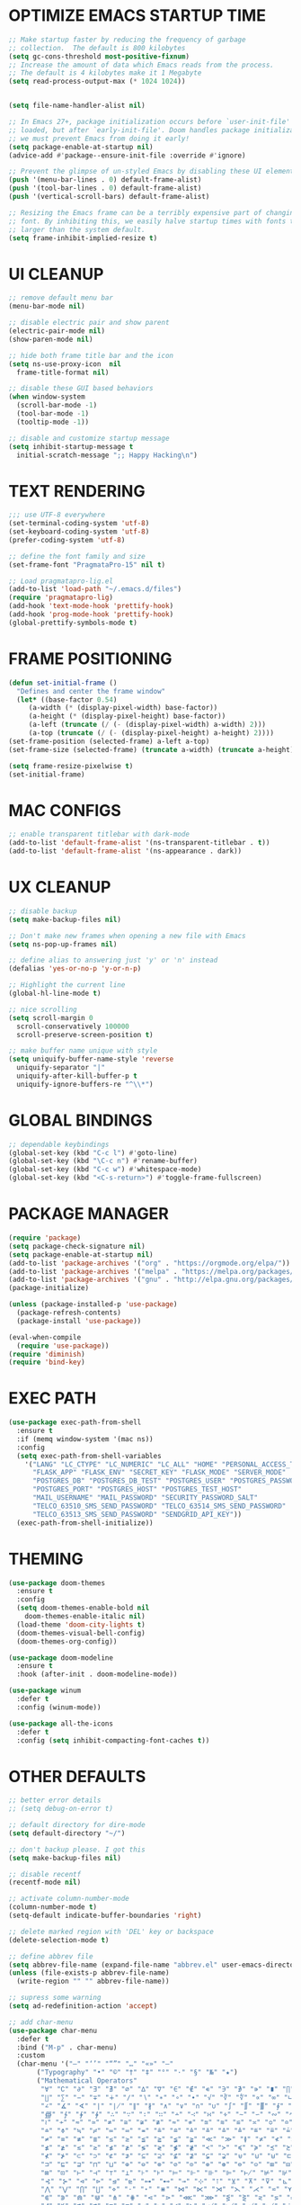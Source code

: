 #+PROPERTY: header-args :tangle init.el :comments yes :results silent
* OPTIMIZE EMACS STARTUP TIME
  #+begin_src emacs-lisp
    ;; Make startup faster by reducing the frequency of garbage
    ;; collection.  The default is 800 kilobytes
    (setq gc-cons-threshold most-positive-fixnum)
    ;; Increase the amount of data which Emacs reads from the process.
    ;; The default is 4 kilobytes make it 1 Megabyte
    (setq read-process-output-max (* 1024 1024))


    (setq file-name-handler-alist nil)

    ;; In Emacs 27+, package initialization occurs before `user-init-file' is
    ;; loaded, but after `early-init-file'. Doom handles package initialization, so
    ;; we must prevent Emacs from doing it early!
    (setq package-enable-at-startup nil)
    (advice-add #'package--ensure-init-file :override #'ignore)

    ;; Prevent the glimpse of un-styled Emacs by disabling these UI elements early.
    (push '(menu-bar-lines . 0) default-frame-alist)
    (push '(tool-bar-lines . 0) default-frame-alist)
    (push '(vertical-scroll-bars) default-frame-alist)

    ;; Resizing the Emacs frame can be a terribly expensive part of changing the
    ;; font. By inhibiting this, we easily halve startup times with fonts that are
    ;; larger than the system default.
    (setq frame-inhibit-implied-resize t)
  #+end_src
* UI CLEANUP
   #+begin_src emacs-lisp
     ;; remove default menu bar
     (menu-bar-mode nil)

     ;; disable electric pair and show parent
     (electric-pair-mode nil)
     (show-paren-mode nil)

     ;; hide both frame title bar and the icon
     (setq ns-use-proxy-icon  nil
	   frame-title-format nil)

     ;; disable these GUI based behaviors
     (when window-system
       (scroll-bar-mode -1)
       (tool-bar-mode -1)
       (tooltip-mode -1))

     ;; disable and customize startup message
     (setq inhibit-startup-message t
	   initial-scratch-message ";; Happy Hacking\n")
   #+end_src
* TEXT RENDERING
  #+begin_src emacs-lisp
    ;;; use UTF-8 everywhere
    (set-terminal-coding-system 'utf-8)
    (set-keyboard-coding-system 'utf-8)
    (prefer-coding-system 'utf-8)

    ;; define the font family and size
    (set-frame-font "PragmataPro-15" nil t)

    ;; Load pragmatapro-lig.el
    (add-to-list 'load-path "~/.emacs.d/files")
    (require 'pragmatapro-lig)
    (add-hook 'text-mode-hook 'prettify-hook)
    (add-hook 'prog-mode-hook 'prettify-hook)
    (global-prettify-symbols-mode t)
  #+end_src
* FRAME POSITIONING
  #+begin_src emacs-lisp
    (defun set-initial-frame ()
      "Defines and center the frame window"
      (let* ((base-factor 0.54)
	     (a-width (* (display-pixel-width) base-factor))
	     (a-height (* (display-pixel-height) base-factor))
	     (a-left (truncate (/ (- (display-pixel-width) a-width) 2)))
	     (a-top (truncate (/ (- (display-pixel-height) a-height) 2))))
	(set-frame-position (selected-frame) a-left a-top)
	(set-frame-size (selected-frame) (truncate a-width) (truncate a-height) t)))

    (setq frame-resize-pixelwise t)
    (set-initial-frame)
  #+end_src
* MAC CONFIGS
  #+begin_src emacs-lisp
    ;; enable transparent titlebar with dark-mode
    (add-to-list 'default-frame-alist '(ns-transparent-titlebar . t))
    (add-to-list 'default-frame-alist '(ns-appearance . dark))
#+end_src
* UX CLEANUP
  #+begin_src emacs-lisp
    ;; disable backup
    (setq make-backup-files nil)

    ;; Don't make new frames when opening a new file with Emacs
    (setq ns-pop-up-frames nil)

    ;; define alias to answering just 'y' or 'n' instead
    (defalias 'yes-or-no-p 'y-or-n-p)

    ;; Highlight the current line
    (global-hl-line-mode t)

    ;; nice scrolling
    (setq scroll-margin 0
	  scroll-conservatively 100000
	  scroll-preserve-screen-position t)

    ;; make buffer name unique with style
    (setq uniquify-buffer-name-style 'reverse
	  uniquify-separator "|"
	  uniquify-after-kill-buffer-p t
	  uniquify-ignore-buffers-re "^\\*")
  #+end_src
* GLOBAL BINDINGS
#+begin_src emacs-lisp
  ;; dependable keybindings
  (global-set-key (kbd "C-c l") #'goto-line)
  (global-set-key (kbd "\C-c n") #'rename-buffer)
  (global-set-key (kbd "C-c w") #'whitespace-mode)
  (global-set-key (kbd "<C-s-return>") #'toggle-frame-fullscreen)
#+end_src
* PACKAGE MANAGER
  #+begin_src emacs-lisp
    (require 'package)
    (setq package-check-signature nil)
    (setq package-enable-at-startup nil)
    (add-to-list 'package-archives '("org" . "https://orgmode.org/elpa/"))
    (add-to-list 'package-archives '("melpa" . "https://melpa.org/packages/"))
    (add-to-list 'package-archives '("gnu" . "http://elpa.gnu.org/packages/"))
    (package-initialize)

    (unless (package-installed-p 'use-package)
      (package-refresh-contents)
      (package-install 'use-package))

    (eval-when-compile
      (require 'use-package))
    (require 'diminish)
    (require 'bind-key)
  #+end_src
* EXEC PATH
  #+begin_src emacs-lisp
    (use-package exec-path-from-shell
	  :ensure t
	  :if (memq window-system '(mac ns))
	  :config
	  (setq exec-path-from-shell-variables
		'("LANG" "LC_CTYPE" "LC_NUMERIC" "LC_ALL" "HOME" "PERSONAL_ACCESS_TOKEN"
		  "FLASK_APP" "FLASK_ENV" "SECRET_KEY" "FLASK_MODE" "SERVER_MODE"
		  "POSTGRES_DB" "POSTGRES_DB_TEST" "POSTGRES_USER" "POSTGRES_PASSWORD"
		  "POSTGRES_PORT" "POSTGRES_HOST" "POSTGRES_TEST_HOST"
		  "MAIL_USERNAME" "MAIL_PASSWORD" "SECURITY_PASSWORD_SALT"
		  "TELCO_63510_SMS_SEND_PASSWORD" "TELCO_63514_SMS_SEND_PASSWORD"
		  "TELCO_63513_SMS_SEND_PASSWORD" "SENDGRID_API_KEY"))
	  (exec-path-from-shell-initialize))
  #+end_src
* THEMING
  #+begin_src emacs-lisp
    (use-package doom-themes
      :ensure t
      :config
      (setq doom-themes-enable-bold nil
	    doom-themes-enable-italic nil)
      (load-theme 'doom-city-lights t)
      (doom-themes-visual-bell-config)
      (doom-themes-org-config))

    (use-package doom-modeline
      :ensure t
      :hook (after-init . doom-modeline-mode))

    (use-package winum
      :defer t
      :config (winum-mode))

    (use-package all-the-icons
      :defer t
      :config (setq inhibit-compacting-font-caches t))
  #+end_src
* OTHER DEFAULTS
   #+begin_src emacs-lisp
     ;; better error details
     ;; (setq debug-on-error t)

     ;; default directory for dire-mode
     (setq default-directory "~/")

     ;; don't backup please. I got this
     (setq make-backup-files nil)

     ;; disable recentf
     (recentf-mode nil)

     ;; activate column-number-mode
     (column-number-mode t)
     (setq-default indicate-buffer-boundaries 'right)

     ;; delete marked region with 'DEL' key or backspace
     (delete-selection-mode t)

     ;; define abbrev file
     (setq abbrev-file-name (expand-file-name "abbrev.el" user-emacs-directory))
     (unless (file-exists-p abbrev-file-name)
       (write-region "" "" abbrev-file-name))

     ;; supress some warning
     (setq ad-redefinition-action 'accept)

     ;; add char-menu
     (use-package char-menu
       :defer t
       :bind ("M-p" . char-menu)
       :custom
       (char-menu '("—" "‘’" "“”" "…" "«»" "–"
		    ("Typography" "•" "©" "†" "‡" "°" "·" "§" "№" "★")
		    ("Mathematical Operators"
		     "∀" "∁" "∂" "∃" "∄" "∅" "∆" "∇" "∈" "∉" "∊" "∋" "∌" "∍" "∎" "∏"
		     "∐" "∑" "−" "∓" "∔" "∕" "∖" "∗" "∘" "∙" "√" "∛" "∜" "∝" "∞" "∟"
		     "∠" "∡" "∢" "∣" "∤" "∥" "∦" "∧" "∨" "∩" "∪" "∫" "∬" "∭" "∮" "∯"
		     "∰" "∱" "∲" "∳" "∴" "∵" "∶" "∷" "∸" "∹" "∺" "∻" "∼" "∽" "∾" "∿"
		     "≀" "≁" "≂" "≃" "≄" "≅" "≆" "≇" "≈" "≉" "≊" "≋" "≌" "≍" "≎" "≏"
		     "≐" "≑" "≒" "≓" "≔" "≕" "≖" "≗" "≘" "≙" "≚" "≛" "≜" "≝" "≞" "≟"
		     "≠" "≡" "≢" "≣" "≤" "≥" "≦" "≧" "≨" "≩" "≪" "≫" "≬" "≭" "≮" "≯"
		     "≰" "≱" "≲" "≳" "≴" "≵" "≶" "≷" "≸" "≹" "≺" "≻" "≼" "≽" "≾" "≿"
		     "⊀" "⊁" "⊂" "⊃" "⊄" "⊅" "⊆" "⊇" "⊈" "⊉" "⊊" "⊋" "⊌" "⊍" "⊎" "⊏"
		     "⊐" "⊑" "⊒" "⊓" "⊔" "⊕" "⊖" "⊗" "⊘" "⊙" "⊚" "⊛" "⊜" "⊝" "⊞" "⊟"
		     "⊠" "⊡" "⊢" "⊣" "⊤" "⊥" "⊦" "⊧" "⊨" "⊩" "⊪" "⊫" "⊬" "⊭" "⊮" "⊯"
		     "⊰" "⊱" "⊲" "⊳" "⊴" "⊵" "⊶" "⊷" "⊸" "⊹" "⊺" "⊻" "⊼" "⊽" "⊾" "⊿"
		     "⋀" "⋁" "⋂" "⋃" "⋄" "⋅" "⋆" "⋇" "⋈" "⋉" "⋊" "⋋" "⋌" "⋍" "⋎" "⋏"
		     "⋐" "⋑" "⋒" "⋓" "⋔" "⋕" "⋖" "⋗" "⋘" "⋙" "⋚" "⋛" "⋜" "⋝" "⋞" "⋟"
		     "⋠" "⋡" "⋢" "⋣" "⋤" "⋥" "⋦" "⋧" "⋨" "⋩" "⋪" "⋫" "⋬" "⋭" "⋮" "⋯"
		     "⋰" "⋱" "⋲" "⋳" "⋴" "⋵" "⋶" "⋷" "⋸" "⋹" "⋺" "⋻" "⋼" "⋽" "⋾" "⋿")
		    ("Superscripts & Subscripts"
		     "⁰" "ⁱ"   "⁴" "⁵" "⁶" "⁷" "⁸" "⁹" "⁺" "⁻" "⁼" "⁽" "⁾" "ⁿ"
		     "₀" "₁" "₂" "₃" "₄" "₅" "₆" "₇" "₈" "₉" "₊" "₋" "₌" "₍₎"
		     "ₐ" "ₑ" "ₒ" "ₓ" "ₔ" "ₕ" "ₖ" "ₗ" "ₘ" "ₙ" "ₚ" "ₛ" "ₜ")
		    ("Arrows"     "←" "→" "↑" "↓" "⇐" "⇒" "⇑" "⇓")
		    ("Greek"      "α" "β" "Y" "δ" "ε" "ζ" "η" "θ" "ι" "κ" "λ" "μ"
		     "ν" "ξ" "ο" "π" "ρ" "σ" "τ" "υ" "φ" "χ" "ψ" "ω")
		    ("Enclosed Alphanumerics"
		     "①" "②" "③" "④" "⑤" "⑥" "⑦" "⑧" "⑨" "Ⓐ" "Ⓑ" "Ⓒ" "Ⓓ" "Ⓔ" "Ⓕ" "Ⓖ"
		     "Ⓗ" "Ⓘ" "Ⓙ" "Ⓚ" "Ⓛ" "Ⓜ" "Ⓝ" "Ⓞ" "Ⓟ" "Ⓠ" "Ⓡ" "Ⓢ" "Ⓣ" "Ⓤ" "Ⓥ" "Ⓦ"
		     "Ⓧ" "Ⓨ" "Ⓩ" "ⓐ" "ⓑ" "ⓒ" "ⓓ" "ⓔ" "ⓕ" "ⓖ" "ⓗ" "ⓘ" "ⓙ" "ⓚ" "ⓛ" "ⓜ"
		     "ⓝ" "ⓞ" "ⓟ" "ⓠ" "ⓡ" "ⓢ" "ⓣ" "ⓤ" "ⓥ" "ⓦ" "ⓧ" "ⓨ" "ⓩ" "⓪")
		    ("Annotations"
		     "      " "      " "     " "     " "        " "    " "      " "      "
		     "      " "     " "    " "     " "     " "     "))))
   #+end_src
* CURSOR STYLING
#+begin_src emacs-lisp
  (setq-default cursor-type '(bar . 1)
	  blink-cursor-delay 0
	  blink-cursor-interval 0.4)

  ;; flashes the cursor's line switched buffer
  (use-package beacon
    :defer t
    :config
    (beacon-mode t)
    (setq beacon-color "#0057FF"))
#+end_src
* WHICH-KEY
  #+begin_src emacs-lisp
    (use-package which-key
      :ensure t
      :custom
      (which-key-separator " ")
      (which-key-prefix-prefix "+")
      :config (which-key-mode t))
  #+end_src
* COUNSEL
  #+begin_src emacs-lisp
	(use-package ivy
	  :ensure t
	  :diminish (ivy-mode . "")
	  :init (ivy-mode t) ; globally at startup
	  :config
	  (setq ivy-count-format "%d/%d "
		ivy-display-style 'fancy
		ivy-initial-input-alist nil
		ivy-re-builders-alist
		'((t   . ivy--regex-fuzzy))))

	(use-package ivy-rich
	  :ensure t
	  :config
	  (setcdr (assq t ivy-format-functions-alist) #'ivy-format-function-line)
	  (ivy-rich-mode t))

	(use-package all-the-icons-ivy
	  :ensure t
	  :after ivy
	  :config (all-the-icons-ivy-setup))

	(use-package amx
	  :ensure t
	  :after ivy
	  :custom (amx-set-backend 'auto)
	  :config (amx-mode t))

	(use-package flx :ensure t)

	(use-package counsel
	  :ensure t
	  :after (ivy amx)
	  :bind* ; load when pressed
	  (("C-x C-m" . counsel-M-x)
	   ("M-x"     . counsel-M-x)
	   ("C-s"     . swiper-isearch)
	   ("C-r"     . swiper-isearch)
	   ("C-x C-f" . counsel-find-file)
	   ("C-x C-r" . counsel-recentf)
	   ("C-c g"   . counsel-git)
	   ("C-c j"   . counsel-git-grep)
	   ("C-c /"   . counsel-ag)
	   ("C-x l"   . counsel-locate)
	   ("C-x C-f" . counsel-find-file)
	   ("<f1> f"  . counsel-describe-function)
	   ("<f1> v"  . counsel-describe-variable)
	   ("<f1> l"  . counsel-find-library)
	   ("<f2> i"  . counsel-info-lookup-symbol)
	   ("<f2> u"  . counsel-unicode-char)
	   ("C-c C-r" . ivy-resume)))

	(use-package counsel-osx-app
	  :ensure t)

	(use-package avy-flycheck
	  :ensure t
	  :config
	  (global-set-key (kbd "C-'") #'avy-flycheck-goto-error))
  #+end_src
* ORG
  #+begin_src emacs-lisp
    (use-package org
     :ensure org-plus-contrib
     :config (setq
	      org-src-fontify-natively t
	      org-src-tab-acts-natively t
	      org-todo-keywords '((sequence "BACKLOG(b)" "TODO(t)" "DOING(n)" "|" "DONE(d)")
				  (sequence "|"  "ONHOLD(h)" "CANCELED(c)"))
	      org-agenda-files '("~/.org/agenda.org")))


    (use-package restclient
      :defer t
      :config (add-hook 'restclient-mode-hook 'company-restclient))

    (use-package company-restclient
      :defer t
      :config
      (progn
	(add-hook 'restclient-mode-hook
		  (lambda ()
		    (set (make-local-variable 'company-backends)'(company-restclient))
		    (company-mode t)))))

    (use-package ob-restclient
      :defer t
      :config 
      (org-babel-do-load-languages 'org-babel-load-languages '((restclient . t))))

  #+end_src
* ANSI-XTERM
  #+begin_src emacs-lisp
    ;; ANSI & XTERM 256 color support
    (use-package xterm-color
      :defer t
      :defines (compilation-environment
		eshell-preoutput-filter-functions
		eshell-output-filter-functions)
      :functions (compilation-filter my-advice-compilation-filter)
      :init
      ;; For shell and interpreters
      (setenv "TERM" "xterm-256color")
      (setq comint-output-filter-functions
	    (remove 'ansi-color-process-output comint-output-filter-functions))
      (add-hook 'comint-preoutput-filter-functions 'xterm-color-filter)
      (add-hook 'shell-mode-hook
		(lambda ()
		  ;; Disable font-locking to improve performance
		  (font-lock-mode -1)
		  ;; Prevent font-locking from being re-enabled
		  (make-local-variable 'font-lock-function)
		  (setq font-lock-function #'ignore)))
      ;; For eshell
      (with-eval-after-load 'esh-mode
	(add-hook 'eshell-before-prompt-hook
		  (lambda ()
		    (setq xterm-color-preserve-properties t)))
	(add-to-list 'eshell-preoutput-filter-functions 'xterm-color-filter)
	(setq eshell-output-filter-functions
	      (remove 'eshell-handle-ansi-color eshell-output-filter-functions)))

      ;; For compilation buffers
      (setq compilation-environment '("TERM=xterm-256color"))
      (defun my-advice-compilation-filter (f proc string)
	(funcall f proc
		 (if (eq major-mode 'rg-mode) ; compatible with `rg'
		     string
		   (xterm-color-filter string))))
      (advice-add 'compilation-filter :around #'my-advice-compilation-filter)
      (advice-add 'gud-filter :around #'my-advice-compilation-filter))
  #+end_src
* PROJECTILE
  #+begin_src emacs-lisp
    (use-package projectile
      :ensure t
      :config (projectile-mode t))

    (use-package counsel-projectile
      :ensure t
      :config
      (counsel-projectile-mode)
      (define-key projectile-mode-map (kbd "C-c p") 'projectile-command-map))
  #+end_src
* ESHELL
  #+begin_src emacs-lisp
    (setenv "PAGER" "cat")

    (use-package shrink-path
      :defer t)

    (use-package esh-autosuggest
      :defer t
      :hook (eshell-mode . esh-autosuggest-mode))

    (use-package eshell
      :defer t
      :config
      (setq
       eshell-banner-message "...\n"
       eshell-hist-ignoredups t
       eshell-error-if-no-glob t
       eshell-cmpl-ignore-case t
       eshell-save-history-on-exit t
       eshell-history-size 1024
       eshell-prefer-lisp-functions nil
       eshell-destroy-buffer-when-process-dies t
       eshell-scroll-to-bottom-on-input 'all))

    (use-package eshell-fringe-status
      :defer t
      :config
      (add-hook 'eshell-mode-hook 'eshell-fringe-status-mode))

    (defun git-get-current-branch ()
      "Get git branch in the current directory."
      (when (and (eshell-search-path "git") (locate-dominating-file (eshell/pwd) ".git"))
	(s-trim (shell-command-to-string (concat "git symbolic-ref --short HEAD --")))))

    (defun display-git-prompt-branch ()
      "Displays the git in the prompt."
      (if (not (null (git-get-current-branch))) (concat "￨" (git-get-current-branch)) ""))


    (defun get-first-char (str)
      "Get first character of string STR."
      (if (zerop (length str)) "" (substring str 0 1)))

    (defun fill-window-with-char ()
      "Fill the window width with one character acting as a line."
      (concat (make-string (- (window-body-width) 1) ? ) "\n"))

    (defun pwd-shorten-dirs (pwd)
      "Shorten all directory names in PWD except the last two."
      (let ((path-items (split-string pwd "/")))
	(if (> (length path-items) 2)
	    (concat
	     (mapconcat 'get-first-char (butlast path-items 2) "/")
	     "/"
	     (mapconcat (lambda (item) item) (last path-items 2) "/"))
	  pwd)))

    (setq eshell-prompt-function
	  (lambda nil
	    (concat
	     (propertize "\n" 'face nil)
	     ;; (propertize "\n" 'face '(:background "#191919"))
	     (propertize "╭⟢" 'face '(:foreground "#A2DEB2"))
	     (propertize " " 'face nil)
	     (propertize (user-login-name) 'face '(:foreground "#5DC078"))
	     (propertize "@" 'face '(:foreground "#0057FF"))
	     (propertize (system-name) 'face '(:foreground "#0083FF"))
	     (propertize " ⯌ " 'face nil)
	     (propertize "￨" 'face '(:foreground "#74CAFF"))
	     (propertize (pwd-shorten-dirs (abbreviate-file-name (eshell/pwd)))
			 'face '(:foreground "#74CAFF"))
	     (propertize " ⯌ " 'face nil)
	     (propertize (display-git-prompt-branch) 'face '(:foreground "#A2DEB2"))
	     (propertize "\n" 'face nil)
	     (propertize "╰🡢" 'face '(:foreground "#A2DEB2"))
	     (propertize " " 'face nil))))

    (setq eshell-highlight-prompt nil)

    ;; Set this to match eshell-prompt-function
    (setq eshell-prompt-regexp "^╰🡢 ")
  #+end_src
* FLYCHECK
  #+begin_src emacs-lisp
    (use-package flycheck
      :defer t
      :hook ((prog-mode . flycheck-mode))
      :config
      (setq flycheck-highlighting-mode 'lines))
  #+end_src
* COMPANY
  #+begin_src emacs-lisp
	(use-package company
	  :defer t
	  :config
	  (global-company-mode t)
	  (setq company-idle-delay 0.0
		company-minimum-prefix-length 1
		company-global-modes '(not eshell-mode))
	  (define-key company-active-map (kbd "M-n") nil)
	  (define-key company-active-map (kbd "M-p") nil)
	  (define-key company-active-map (kbd "C-n") 'company-select-next)
	  (define-key company-active-map (kbd "C-p") 'company-select-previous)
	  (define-key company-active-map (kbd "TAB") 'company-complete)
	  (define-key company-active-map (kbd "<tab>") 'company-complete))

	(use-package company-flx
	  :defer t
	  :config (company-flx-mode t))
  #+end_src
* LANGUAGE UTILS
  #+begin_src emacs-lisp
    (use-package smartparens
      :defer t
      :config (progn (show-smartparens-global-mode t))
      :hook (prog-mode . turn-on-smartparens-mode))

    (use-package rainbow-delimiters
      :defer t
      :hook (prog-mode . rainbow-delimiters-mode))

    (use-package highlight-indent-guides
      :defer t
      :hook (prog-mode . highlight-indent-guides-mode)
      :custom
      (highlight-indent-guides-character ?\│)
      (highlight-indent-guides-auto-odd-face-perc 2)
      (highlight-indent-guides-auto-even-face-perc 2)
      (highlight-indent-guides-auto-character-face-perc 8)
      (highlight-indent-guides-method 'character)
      (highlight-indent-guides-responsive 'character)
      (highlight-indent-guides-delay 0))
  #+end_src
* LANGUAGES
** PYTHON
   #+begin_src emacs-lisp
     (use-package lsp-python-ms
       :defer t
       :config
       (add-to-list 'lsp-language-id-configuration '(python-mode . "python"))
       :hook (python-mode . (lambda () (require 'lsp-python-ms) (lsp))))

     ;; (use-package pyenv-mode :ensure t)

     ;; (use-package pyenv-mode-auto :ensure t)

     ;; (use-package blacken
     ;; :after python
     ;; :hook (python-mode . blacken-mode))
   #+end_src
** DART
   #+begin_src emacs-lisp
     (defun flutter-lsp-save ()
       "Upgrade save in flutter to do formatting and hot-reload"
       (interactive)
       (lsp-format-buffer)
       (save-buffer)
       (if (flutter--running-p)
	   (flutter-hot-reload)))


     (use-package dart-mode
       :defer t
       :config
       (add-to-list 'lsp-language-id-configuration '(dart-mode . "dart"))
       (with-eval-after-load "projectile"
	 (add-to-list 'projectile-project-root-files-bottom-up "pubspec.yaml")
	 (add-to-list 'projectile-project-root-files-bottom-up "build")))

     (use-package flutter
       :defer t
       :after dart-mode
       ;; :custom (flutter-sdk-path "/Applications/flutter/")
       :bind (:map dart-mode-map ("C-x C-s" . #'flutter-lsp-save)))
   #+end_src
** LUA
   #+begin_src emacs-lisp
     (use-package lua-mode
       :defer t)
   #+end_src
** GROOVY
   #+begin_src emacs-lisp
  (use-package groovy-mode
    :defer t
    :mode "\\.groovy\\'\\|\\.gradle\\'")
   #+end_src

** RUST
   #+begin_src emacs-lisp
     (use-package toml-mode
       :defer t)

     (use-package rust-mode
       :defer t
       :init
       (setq rust-format-on-save t)
       :hook (rust-mode . lsp))

     (use-package cargo
       :defer t
       :hook (rust-mode . cargo-minor-mode))

     (use-package flycheck-rust
       :defer t
       :after (rust-mode)
       :hook ((rust-mode . flycheck-rust-setup)
	      (flycheck-mode . flycheck-rust-setup)))
   #+end_src
** JAVASCRIPT
   #+begin_src emacs-lisp
     (use-package json-mode
       :defer t
       :mode (("\\.json\\'" . json-mode)
	      ("\\.tmpl\\'" . json-mode)
	      ("\\.eslintrc\\'" . json-mode))
       :config (setq-default js-indent-level 2))

     (use-package json-reformat
       :defer t
       :after json-mode
       :bind (("C-c r" . json-reformat-region)))

     (use-package js2-mode 
       :defer t
       :mode "\\.jsx?\\'"
       :config (setq js-indent-level 2)
       :hook (js2-mode . lsp))

     (use-package typescript-mode
       :defer t
       :mode "\\.tsx?\\'"
       :config (setq typescript-indent-level 2)
       :hook (typescript-mode . lsp))

     (use-package prettier-js
       :defer t
       :init (add-hook 'js2-mode-hook 'prettier-js-mode)
	      (add-hook 'typescript-mode-hook 'prettier-js-mode))

     (use-package skewer-mode
       :defer t
       :bind (("C-c K" . run-skewer))
       :diminish skewer-mode
       :init
       (add-hook 'js2-mode-hook 'skewer-mode)
       (add-hook 'css-mode-hook 'skewer-css-mode)
       (add-hook 'html-mode-hook 'skewer-html-mode))
   #+end_src
* LSP
  #+begin_src emacs-lisp
    (defun get-dart-path ()
      (string-trim-right
       (car
	(seq-filter
	 (lambda (str) (string-match "dart" str))
	 (split-string (getenv "PATH") ":")))
       "/bin"))

    (use-package lsp-mode
      :ensure t
      :config
      (setq lsp-prefer-flymake nil
	    lsp-dart-sdk-dir (get-dart-path)
	    lsp-enable-on-type-formatting nil
	    lsp-idle-delay 0.500   ;; can improve performance
	    lsp-prefer-capf t      ;; replacing company-lsp
	    lsp-log-max 10000)
      :hook 
      (sh-mode . lsp-deferred)
      (python-mode . lsp-deferred)
      (dart-mode . lsp-deferred)
      (js2-mode . lsp-deferred)
      (typescript-mode . lsp-deferred)
      (lsp-mode . lsp-enable-which-key-integration)
      :commands (lsp lsp-deferred))

    (use-package lsp-ui
      :ensure t
      :requires lsp-mode flycheck
      :config
      (setq lsp-ui-sideline-enable t
	    lsp-ui-sideline-show-symbol nil)
      :hook (lsp-mode . lsp-ui-mode))

    (use-package lsp-ivy :commands lsp-ivy-workspace-symbol)

    (use-package yasnippet
      :ensure t
      :diminish yas-minor-mode
      :config
      (use-package yasnippet-snippets :ensure t)
      (yas-global-mode t))
  #+end_src
* CLI CLIENTS
** GIT
   #+begin_src emacs-lisp
     (use-package magit
       :defer t
       :init (magit-auto-revert-mode -1)
       :config (setq magit-completing-read-function 'ivy-completing-read)
       :bind ("C-x g" . magit-status))

     (use-package forge
       :defer t
       :after magit
       :config
       (add-to-list
	'forge-alist
	'("er.github.com" "api.github.com" "github.com"
	  forge-github-repository))
       (add-to-list
	'forge-alist
	'("er.bitbucket.org" "api.bitbucket.org/2.0" "bitbucket.org"
	  forge-bitbucket-repository)))

     (if (display-graphic-p)
	 (use-package git-gutter-fringe
	   :defer t
	   :init (global-git-gutter-mode))
       (use-package git-gutter
	 :defer t
	 :init (global-git-gutter-mode)))
#+end_src
** DOCKER
#+begin_src emacs-lisp
  (use-package dockerfile-mode :defer t)
  (use-package docker-compose-mode :defer t)
  (use-package docker-tramp :defer t)
#+end_src

* CUSTOM.EL CONFIG FILE
  #+begin_src emacs-lisp
    (add-hook
     'after-init-hook
     (lambda ()
       (let ((custom-file
	      (expand-file-name "custom.el" user-emacs-directory)))
	 (unless (file-exists-p custom-file)
	   (write-region "" "" custom-file))
	 (load custom-file))))
  #+end_src
* REDUCE GARBAGE COLLECTION
  #+begin_src emacs-lisp
    ;; Make gc pauses faster by decreasing the threshold.
    (setq gc-cons-threshold (* 16 1000 1000))
  #+end_src

* COMMENT LOCAL VARIABLES
# local variables:
# eval: (add-hook 'after-save-hook (lambda nil (org-babel-tangle)) nil t)
# end:
